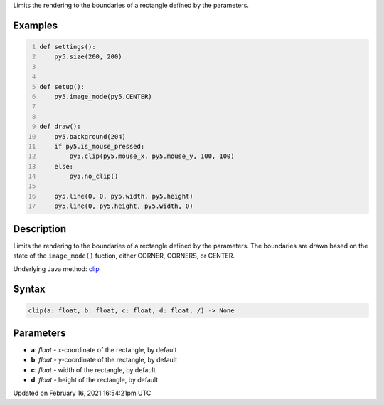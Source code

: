 .. title: clip()
.. slug: clip
.. date: 2021-02-16 16:54:21 UTC+00:00
.. tags:
.. category:
.. link:
.. description: py5 clip() documentation
.. type: text

Limits the rendering to the boundaries of a rectangle defined by the parameters.

Examples
========

.. raw:: html

    <div class="example-table">

.. raw:: html

    <div class="example-row"><div class="example-cell-image">

.. raw:: html

    </div><div class="example-cell-code">

.. code:: python
    :number-lines:

    def settings():
        py5.size(200, 200)


    def setup():
        py5.image_mode(py5.CENTER)


    def draw():
        py5.background(204)
        if py5.is_mouse_pressed:
            py5.clip(py5.mouse_x, py5.mouse_y, 100, 100)
        else:
            py5.no_clip()

        py5.line(0, 0, py5.width, py5.height)
        py5.line(0, py5.height, py5.width, 0)

.. raw:: html

    </div></div>

.. raw:: html

    </div>

Description
===========

Limits the rendering to the boundaries of a rectangle defined by the parameters. The boundaries are drawn based on the state of the ``image_mode()`` fuction, either CORNER, CORNERS, or CENTER.

Underlying Java method: `clip <https://processing.org/reference/clip_.html>`_

Syntax
======

.. code:: python

    clip(a: float, b: float, c: float, d: float, /) -> None

Parameters
==========

* **a**: `float` - x-coordinate of the rectangle, by default
* **b**: `float` - y-coordinate of the rectangle, by default
* **c**: `float` - width of the rectangle, by default
* **d**: `float` - height of the rectangle, by default


Updated on February 16, 2021 16:54:21pm UTC


